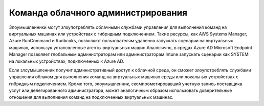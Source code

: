 




Команда облачного администрирования
------------------------------------------------------------------------

Злоумышленники могут злоупотреблять облачными службами управления для выполнения команд на виртуальных машинах или устройствах с гибридным подключением. Такие ресурсы, как AWS Systems Manager, Azure RunCommand и Runbooks, позволяют пользователям удаленно запускать сценарии на виртуальных машинах, используя установленные агенты виртуальных машин.Аналогично, в средах Azure AD Microsoft Endpoint Manager позволяет глобальным администраторам или администраторам Intune запускать сценарии как SYSTEM на локальных устройствах, подключенных к Azure AD.

Если злоумышленник получит административный доступ к облачной среде, он сможет злоупотреблять службами управления облаком для выполнения команд на виртуальных машинах среды или локальных устройствах с гибридным подключением. Кроме того, злоумышленник, скомпрометировавший учетную запись поставщика услуг или делегированного администратора, может аналогичным образом использовать доверительные отношения для выполнения команд на подключенных виртуальных машинах.